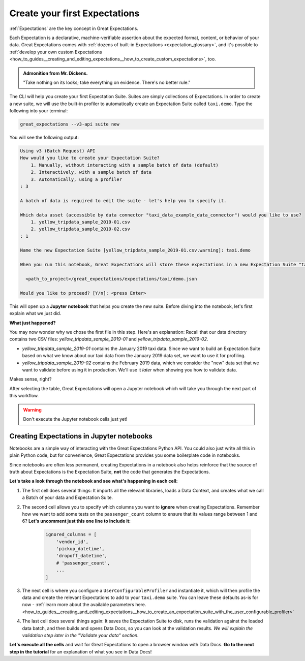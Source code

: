 .. _tutorials__getting_started_v3_api__create_your_first_expectations:

Create your first Expectations
======================================

:ref:`Expectations` are the key concept in Great Expectations.

Each Expectation is a declarative, machine-verifiable assertion about the expected format, content, or behavior of your data. Great Expectations comes with :ref:`dozens of built-in Expectations <expectation_glossary>`, and it's possible to :ref:`develop your own custom Expectations <how_to_guides__creating_and_editing_expectations__how_to_create_custom_expectations>`, too.

.. admonition:: Admonition from Mr. Dickens.

    "Take nothing on its looks; take everything on evidence. There's no better rule."

The CLI will help you create your first Expectation Suite. Suites are simply collections of Expectations.
In order to create a new suite, we will use the built-in profiler to automatically create an Expectation Suite called ``taxi.demo``. Type the following into your terminal:

.. code-block:: bash

    great_expectations --v3-api suite new

You will see the following output:

.. code-block:: bash

    Using v3 (Batch Request) API
    How would you like to create your Expectation Suite?
        1. Manually, without interacting with a sample batch of data (default)
        2. Interactively, with a sample batch of data
        3. Automatically, using a profiler
    : 3

    A batch of data is required to edit the suite - let's help you to specify it.

    Which data asset (accessible by data connector "taxi_data_example_data_connector") would you like to use?
        1. yellow_tripdata_sample_2019-01.csv
        2. yellow_tripdata_sample_2019-02.csv
    : 1

    Name the new Expectation Suite [yellow_tripdata_sample_2019-01.csv.warning]: taxi.demo

    When you run this notebook, Great Expectations will store these expectations in a new Expectation Suite "taxi.demo" here:

      <path_to_project>/great_expectations/expectations/taxi/demo.json

    Would you like to proceed? [Y/n]: <press Enter>

This will open up a **Jupyter notebook** that helps you create the new suite. Before diving into the notebook, let's first
explain what we just did.

**What just happened?**

You may now wonder why we chose the first file in this step. Here's an explanation: Recall that our data directory
contains two CSV files: `yellow_tripdata_sample_2019-01` and `yellow_tripdata_sample_2019-02`.

* `yellow_tripdata_sample_2019-01` contains the January 2019 taxi data. Since we want to build an Expectation Suite based on what we know about our taxi data from the January 2019 data set, we want to use it for profiling.
* `yellow_tripdata_sample_2019-02` contains the February 2019 data, which we consider the "new" data set that we want to validate before using it in production. We'll use it *later* when showing you how to validate data.

Makes sense, right?

After selecting the table, Great Expectations will open a Jupyter notebook which will take you through the next part of this workflow.

.. warning::

   Don't execute the Jupyter notebook cells just yet!


Creating Expectations in Jupyter notebooks
---------------------------------------------------------

Notebooks are a simple way of interacting with the Great Expectations Python API. You could also just write all this in plain Python code, but for convenience, Great Expectations provides you some boilerplate code in notebooks.

Since notebooks are often less permanent, creating Expectations in a notebook also helps reinforce that the source of truth about Expectations is the Expectation Suite, **not** the code that generates the Expectations.

**Let's take a look through the notebook and see what's happening in each cell:**

#. The first cell does several things: It imports all the relevant libraries, loads a Data Context, and creates what we call a Batch of your data and Expectation Suite.

#. The second cell allows you to specify which columns you want to **ignore** when creating Expectations. Remember how we want to add some tests on the ``passenger_count`` column to ensure that its values range between 1 and 6? **Let's uncomment just this one line to include it:**

    .. code-block:: python

        ignored_columns = [
            'vendor_id',
            'pickup_datetime',
            'dropoff_datetime',
            # 'passenger_count',
            ...
        ]

#. The next cell is where you configure a ``UserConfigurableProfiler`` and instantiate it, which will then profile the data and create the relevant Expectations to add to your ``taxi.demo`` suite. You can leave these defaults as-is for now  - :ref:`learn more about the available parameters here. <how_to_guides__creating_and_editing_expectations__how_to_create_an_expectation_suite_with_the_user_configurable_profiler>`

#. The last cell does several things again: It saves the Expectation Suite to disk, runs the validation against the loaded data batch, and then builds and opens Data Docs, so you can look at the validation results. *We will explain the validation step later in the "Validate your data" section.*

**Let's execute all the cells** and wait for Great Expectations to open a browser window with Data Docs. **Go to the next step in the tutorial** for an explanation of what you see in Data Docs!
